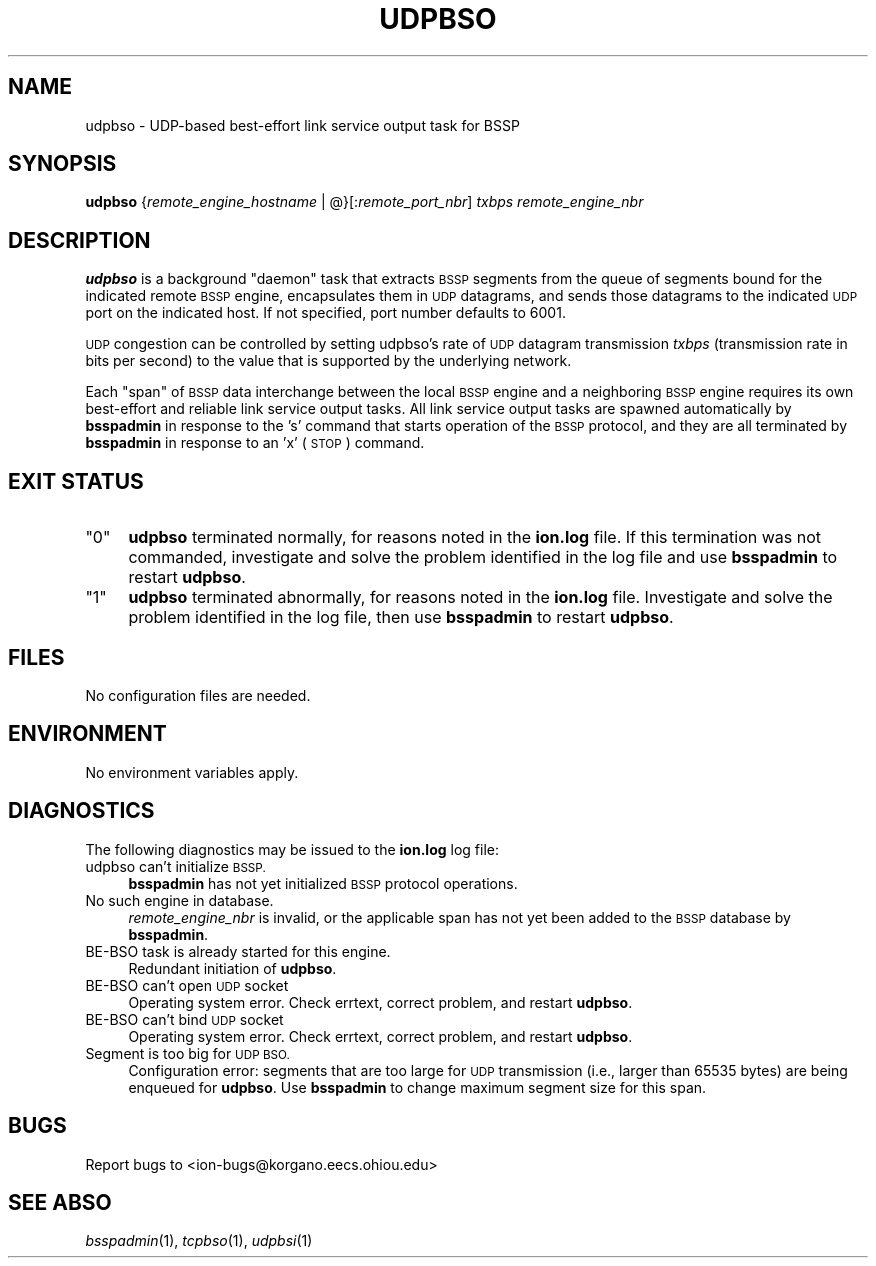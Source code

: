 .\" Automatically generated by Pod::Man 2.28 (Pod::Simple 3.29)
.\"
.\" Standard preamble:
.\" ========================================================================
.de Sp \" Vertical space (when we can't use .PP)
.if t .sp .5v
.if n .sp
..
.de Vb \" Begin verbatim text
.ft CW
.nf
.ne \\$1
..
.de Ve \" End verbatim text
.ft R
.fi
..
.\" Set up some character translations and predefined strings.  \*(-- will
.\" give an unbreakable dash, \*(PI will give pi, \*(L" will give a left
.\" double quote, and \*(R" will give a right double quote.  \*(C+ will
.\" give a nicer C++.  Capital omega is used to do unbreakable dashes and
.\" therefore won't be available.  \*(C` and \*(C' expand to `' in nroff,
.\" nothing in troff, for use with C<>.
.tr \(*W-
.ds C+ C\v'-.1v'\h'-1p'\s-2+\h'-1p'+\s0\v'.1v'\h'-1p'
.ie n \{\
.    ds -- \(*W-
.    ds PI pi
.    if (\n(.H=4u)&(1m=24u) .ds -- \(*W\h'-12u'\(*W\h'-12u'-\" diablo 10 pitch
.    if (\n(.H=4u)&(1m=20u) .ds -- \(*W\h'-12u'\(*W\h'-8u'-\"  diablo 12 pitch
.    ds L" ""
.    ds R" ""
.    ds C` ""
.    ds C' ""
'br\}
.el\{\
.    ds -- \|\(em\|
.    ds PI \(*p
.    ds L" ``
.    ds R" ''
.    ds C`
.    ds C'
'br\}
.\"
.\" Escape single quotes in literal strings from groff's Unicode transform.
.ie \n(.g .ds Aq \(aq
.el       .ds Aq '
.\"
.\" If the F register is turned on, we'll generate index entries on stderr for
.\" titles (.TH), headers (.SH), subsections (.SS), items (.Ip), and index
.\" entries marked with X<> in POD.  Of course, you'll have to process the
.\" output yourself in some meaningful fashion.
.\"
.\" Avoid warning from groff about undefined register 'F'.
.de IX
..
.nr rF 0
.if \n(.g .if rF .nr rF 1
.if (\n(rF:(\n(.g==0)) \{
.    if \nF \{
.        de IX
.        tm Index:\\$1\t\\n%\t"\\$2"
..
.        if !\nF==2 \{
.            nr % 0
.            nr F 2
.        \}
.    \}
.\}
.rr rF
.\"
.\" Accent mark definitions (@(#)ms.acc 1.5 88/02/08 SMI; from UCB 4.2).
.\" Fear.  Run.  Save yourself.  No user-serviceable parts.
.    \" fudge factors for nroff and troff
.if n \{\
.    ds #H 0
.    ds #V .8m
.    ds #F .3m
.    ds #[ \f1
.    ds #] \fP
.\}
.if t \{\
.    ds #H ((1u-(\\\\n(.fu%2u))*.13m)
.    ds #V .6m
.    ds #F 0
.    ds #[ \&
.    ds #] \&
.\}
.    \" simple accents for nroff and troff
.if n \{\
.    ds ' \&
.    ds ` \&
.    ds ^ \&
.    ds , \&
.    ds ~ ~
.    ds /
.\}
.if t \{\
.    ds ' \\k:\h'-(\\n(.wu*8/10-\*(#H)'\'\h"|\\n:u"
.    ds ` \\k:\h'-(\\n(.wu*8/10-\*(#H)'\`\h'|\\n:u'
.    ds ^ \\k:\h'-(\\n(.wu*10/11-\*(#H)'^\h'|\\n:u'
.    ds , \\k:\h'-(\\n(.wu*8/10)',\h'|\\n:u'
.    ds ~ \\k:\h'-(\\n(.wu-\*(#H-.1m)'~\h'|\\n:u'
.    ds / \\k:\h'-(\\n(.wu*8/10-\*(#H)'\z\(sl\h'|\\n:u'
.\}
.    \" troff and (daisy-wheel) nroff accents
.ds : \\k:\h'-(\\n(.wu*8/10-\*(#H+.1m+\*(#F)'\v'-\*(#V'\z.\h'.2m+\*(#F'.\h'|\\n:u'\v'\*(#V'
.ds 8 \h'\*(#H'\(*b\h'-\*(#H'
.ds o \\k:\h'-(\\n(.wu+\w'\(de'u-\*(#H)/2u'\v'-.3n'\*(#[\z\(de\v'.3n'\h'|\\n:u'\*(#]
.ds d- \h'\*(#H'\(pd\h'-\w'~'u'\v'-.25m'\f2\(hy\fP\v'.25m'\h'-\*(#H'
.ds D- D\\k:\h'-\w'D'u'\v'-.11m'\z\(hy\v'.11m'\h'|\\n:u'
.ds th \*(#[\v'.3m'\s+1I\s-1\v'-.3m'\h'-(\w'I'u*2/3)'\s-1o\s+1\*(#]
.ds Th \*(#[\s+2I\s-2\h'-\w'I'u*3/5'\v'-.3m'o\v'.3m'\*(#]
.ds ae a\h'-(\w'a'u*4/10)'e
.ds Ae A\h'-(\w'A'u*4/10)'E
.    \" corrections for vroff
.if v .ds ~ \\k:\h'-(\\n(.wu*9/10-\*(#H)'\s-2\u~\d\s+2\h'|\\n:u'
.if v .ds ^ \\k:\h'-(\\n(.wu*10/11-\*(#H)'\v'-.4m'^\v'.4m'\h'|\\n:u'
.    \" for low resolution devices (crt and lpr)
.if \n(.H>23 .if \n(.V>19 \
\{\
.    ds : e
.    ds 8 ss
.    ds o a
.    ds d- d\h'-1'\(ga
.    ds D- D\h'-1'\(hy
.    ds th \o'bp'
.    ds Th \o'LP'
.    ds ae ae
.    ds Ae AE
.\}
.rm #[ #] #H #V #F C
.\" ========================================================================
.\"
.IX Title "UDPBSO 1"
.TH UDPBSO 1 "2017-08-16" "perl v5.22.1" "BSSP executables"
.\" For nroff, turn off justification.  Always turn off hyphenation; it makes
.\" way too many mistakes in technical documents.
.if n .ad l
.nh
.SH "NAME"
udpbso \- UDP\-based best\-effort link service output task for BSSP
.SH "SYNOPSIS"
.IX Header "SYNOPSIS"
\&\fBudpbso\fR {\fIremote_engine_hostname\fR | @}[:\fIremote_port_nbr\fR] \fItxbps\fR \fIremote_engine_nbr\fR
.SH "DESCRIPTION"
.IX Header "DESCRIPTION"
\&\fBudpbso\fR is a background \*(L"daemon\*(R" task that extracts \s-1BSSP\s0 segments from the
queue of segments bound for the indicated remote \s-1BSSP\s0 engine, encapsulates
them in \s-1UDP\s0 datagrams, and sends those datagrams to the indicated \s-1UDP\s0 port
on the indicated host.  If not specified, port number defaults to 6001.
.PP
\&\s-1UDP\s0 congestion can be controlled by setting udpbso's rate of \s-1UDP\s0 datagram
transmission \fItxbps\fR (transmission rate in bits per second) to the value
that is supported by the underlying network.
.PP
Each \*(L"span\*(R" of \s-1BSSP\s0 data interchange between the local \s-1BSSP\s0 engine and a
neighboring \s-1BSSP\s0 engine requires its own best-effort and reliable link service
output tasks. All link service output tasks are spawned automatically by
\&\fBbsspadmin\fR in response to the 's' command that starts operation of the
\&\s-1BSSP\s0 protocol, and they are all terminated by \fBbsspadmin\fR in response to an
\&'x' (\s-1STOP\s0) command.
.SH "EXIT STATUS"
.IX Header "EXIT STATUS"
.ie n .IP """0""" 4
.el .IP "``0''" 4
.IX Item "0"
\&\fBudpbso\fR terminated normally, for reasons noted in the \fBion.log\fR file.  If
this termination was not commanded, investigate and solve the problem identified
in the log file and use \fBbsspadmin\fR to restart \fBudpbso\fR.
.ie n .IP """1""" 4
.el .IP "``1''" 4
.IX Item "1"
\&\fBudpbso\fR terminated abnormally, for reasons noted in the \fBion.log\fR file.
Investigate and solve the problem identified in the log file, then use
\&\fBbsspadmin\fR to restart \fBudpbso\fR.
.SH "FILES"
.IX Header "FILES"
No configuration files are needed.
.SH "ENVIRONMENT"
.IX Header "ENVIRONMENT"
No environment variables apply.
.SH "DIAGNOSTICS"
.IX Header "DIAGNOSTICS"
The following diagnostics may be issued to the \fBion.log\fR log file:
.IP "udpbso can't initialize \s-1BSSP.\s0" 4
.IX Item "udpbso can't initialize BSSP."
\&\fBbsspadmin\fR has not yet initialized \s-1BSSP\s0 protocol operations.
.IP "No such engine in database." 4
.IX Item "No such engine in database."
\&\fIremote_engine_nbr\fR is invalid, or the applicable span has not yet
been added to the \s-1BSSP\s0 database by \fBbsspadmin\fR.
.IP "BE-BSO task is already started for this engine." 4
.IX Item "BE-BSO task is already started for this engine."
Redundant initiation of \fBudpbso\fR.
.IP "BE-BSO can't open \s-1UDP\s0 socket" 4
.IX Item "BE-BSO can't open UDP socket"
Operating system error.  Check errtext, correct problem, and restart \fBudpbso\fR.
.IP "BE-BSO can't bind \s-1UDP\s0 socket" 4
.IX Item "BE-BSO can't bind UDP socket"
Operating system error.  Check errtext, correct problem, and restart \fBudpbso\fR.
.IP "Segment is too big for \s-1UDP BSO.\s0" 4
.IX Item "Segment is too big for UDP BSO."
Configuration error: segments that are too large for \s-1UDP\s0 transmission (i.e.,
larger than 65535 bytes) are being enqueued for \fBudpbso\fR.  Use \fBbsspadmin\fR
to change maximum segment size for this span.
.SH "BUGS"
.IX Header "BUGS"
Report bugs to <ion\-bugs@korgano.eecs.ohiou.edu>
.SH "SEE ABSO"
.IX Header "SEE ABSO"
\&\fIbsspadmin\fR\|(1), \fItcpbso\fR\|(1), \fIudpbsi\fR\|(1)
